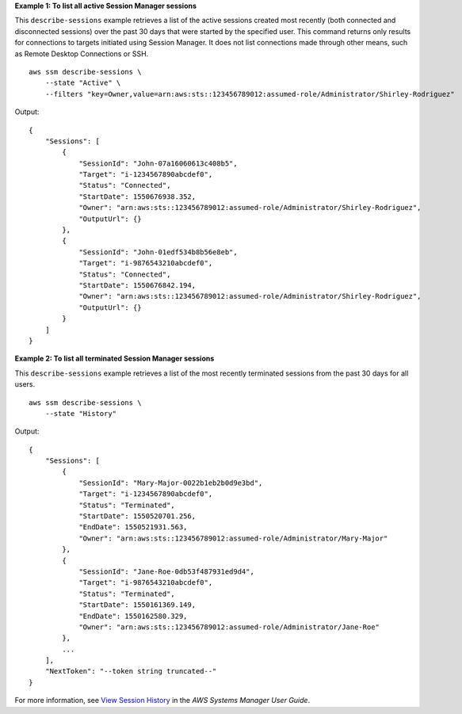 **Example 1: To list all active Session Manager sessions**

This ``describe-sessions`` example retrieves a list of the active sessions created most recently (both connected and disconnected sessions) over the past 30 days that were started by the specified user. This command returns only results for connections to targets initiated using Session Manager. It does not list connections made through other means, such as Remote Desktop Connections or SSH. ::

    aws ssm describe-sessions \
        --state "Active" \
        --filters "key=Owner,value=arn:aws:sts::123456789012:assumed-role/Administrator/Shirley-Rodriguez"

Output::

    {
        "Sessions": [
            {
                "SessionId": "John-07a16060613c408b5",
                "Target": "i-1234567890abcdef0",
                "Status": "Connected",
                "StartDate": 1550676938.352,
                "Owner": "arn:aws:sts::123456789012:assumed-role/Administrator/Shirley-Rodriguez",
                "OutputUrl": {}
            },
            {
                "SessionId": "John-01edf534b8b56e8eb",
                "Target": "i-9876543210abcdef0",
                "Status": "Connected",
                "StartDate": 1550676842.194,
                "Owner": "arn:aws:sts::123456789012:assumed-role/Administrator/Shirley-Rodriguez",
                "OutputUrl": {}
            }
        ]
    }

**Example 2: To list all terminated Session Manager sessions**

This ``describe-sessions`` example retrieves a list of the most recently terminated sessions from the past 30 days for all users. ::

    aws ssm describe-sessions \
        --state "History"

Output::

    {
        "Sessions": [
            {
                "SessionId": "Mary-Major-0022b1eb2b0d9e3bd",
                "Target": "i-1234567890abcdef0",
                "Status": "Terminated",
                "StartDate": 1550520701.256,
                "EndDate": 1550521931.563,
                "Owner": "arn:aws:sts::123456789012:assumed-role/Administrator/Mary-Major"
            },
            {
                "SessionId": "Jane-Roe-0db53f487931ed9d4",
                "Target": "i-9876543210abcdef0",
                "Status": "Terminated",
                "StartDate": 1550161369.149,
                "EndDate": 1550162580.329,
                "Owner": "arn:aws:sts::123456789012:assumed-role/Administrator/Jane-Roe"
            },
            ...
        ],
        "NextToken": "--token string truncated--"
    }

For more information, see `View Session History <https://docs.aws.amazon.com/systems-manager/latest/userguide/session-manager-working-with-view-history.html>`__ in the *AWS Systems Manager User Guide*.